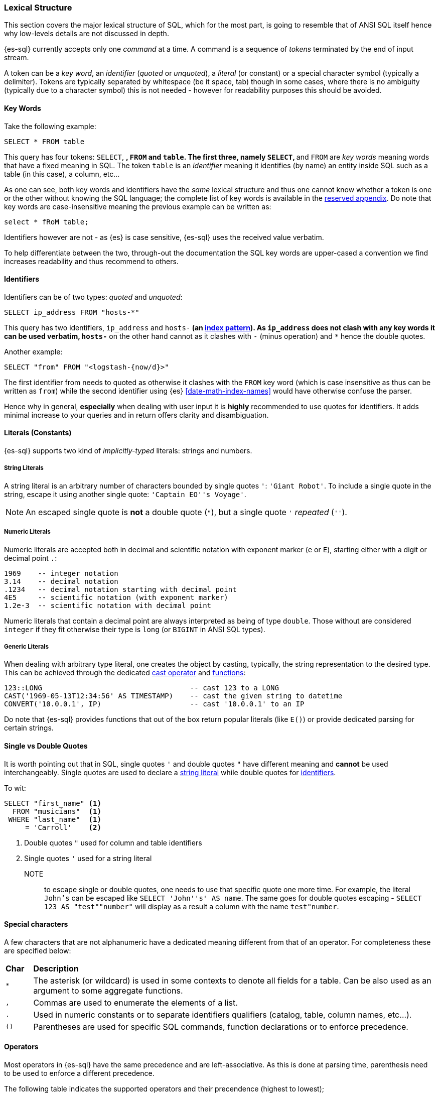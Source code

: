 [role="xpack"]
[testenv="basic"]
[[sql-lexical-structure]]
=== Lexical Structure

This section covers the major lexical structure of SQL, which for the most part, is going to resemble that of ANSI SQL itself hence why low-levels details are not discussed in depth.

{es-sql} currently accepts only one _command_ at a time. A command is a sequence of _tokens_ terminated by the end of input stream.

A token can be a __key word__, an _identifier_ (_quoted_ or _unquoted_), a _literal_ (or constant) or a special character symbol (typically a delimiter). Tokens are typically separated by whitespace (be it space, tab) though in some cases, where there is no ambiguity (typically due to a character symbol) this is not needed - however for readability purposes this should be avoided.

[[sql-syntax-keywords]]
==== Key Words

Take the following example:

[source, sql]
----
SELECT * FROM table
----

This query has four tokens: `SELECT`, `*`, `FROM` and `table`. The first three, namely `SELECT`, `*` and `FROM` are __key words__ meaning words that have a fixed meaning in SQL. The token `table` is an _identifier_ meaning it identifies (by name) an entity inside SQL such as a table (in this case), a column, etc...

As one can see, both key words and identifiers have the _same_ lexical structure and thus one cannot know whether a token is one or the other without knowing the SQL language; the complete list of key words is available in the <<sql-syntax-reserved, reserved appendix>>.
Do note that key words are case-insensitive meaning the previous example can be written as:

[source, sql]
----
select * fRoM table;
----

Identifiers however are not - as {es} is case sensitive, {es-sql} uses the received value verbatim.

To help differentiate between the two, through-out the documentation the SQL key words are upper-cased a convention we find increases readability and thus recommend to others.

[[sql-syntax-identifiers]]
==== Identifiers

Identifiers can be of two types: __quoted__ and __unquoted__:

[source, sql]
----
SELECT ip_address FROM "hosts-*"
----

This query has two identifiers, `ip_address` and `hosts-*` (an <<multi-index,index pattern>>). As `ip_address` does not clash with any key words it can be used verbatim, `hosts-*` on the other hand cannot as it clashes with `-` (minus operation) and `*` hence the double quotes.

Another example:

[source, sql]
----
SELECT "from" FROM "<logstash-{now/d}>"
----

The first identifier from needs to quoted as otherwise it clashes with the `FROM` key word (which is case insensitive as thus can be written as `from`) while the second identifier using {es} <<date-math-index-names>> would have otherwise confuse the parser.

Hence why in general, *especially* when dealing with user input it is *highly* recommended to use quotes for identifiers. It adds minimal increase to your queries and in return offers clarity and disambiguation.

[[sql-syntax-literals]]
==== Literals (Constants)

{es-sql} supports two kind of __implicitly-typed__ literals: strings and numbers.

[[sql-syntax-string-literals]]
[float]
===== String Literals

A string literal is an arbitrary number of characters bounded by single quotes `'`: `'Giant Robot'`. 
To include a single quote in the string, escape it using another single quote: `'Captain EO''s Voyage'`. 

NOTE: An escaped single quote is *not* a double quote (`"`), but a single quote `'` _repeated_ (`''`).

[sql-syntax-numeric-literals]
[float]
===== Numeric Literals

Numeric literals are accepted both in decimal and scientific notation with exponent marker (`e` or `E`), starting either with a digit or decimal point `.`:

[source, sql]
----
1969    -- integer notation
3.14    -- decimal notation
.1234   -- decimal notation starting with decimal point
4E5     -- scientific notation (with exponent marker)
1.2e-3  -- scientific notation with decimal point
----

Numeric literals that contain a decimal point are always interpreted as being of type `double`. Those without are considered `integer` if they fit otherwise their type is `long` (or `BIGINT` in ANSI SQL types).

[[sql-syntax-generic-literals]]
[float]
===== Generic Literals

When dealing with arbitrary type literal, one creates the object by casting, typically, the string representation to the desired type. This can be achieved through the dedicated <<sql-operators-cast, cast operator>> and <<sql-functions-type-conversion, functions>>:

[source, sql]
----
123::LONG                                   -- cast 123 to a LONG
CAST('1969-05-13T12:34:56' AS TIMESTAMP)    -- cast the given string to datetime
CONVERT('10.0.0.1', IP)                     -- cast '10.0.0.1' to an IP    
----

Do note that {es-sql} provides functions that out of the box return popular literals (like `E()`) or provide dedicated parsing for certain strings.

[[sql-syntax-single-vs-double-quotes]]
==== Single vs Double Quotes

It is worth pointing out that in SQL, single quotes `'` and double quotes `"` have different meaning and *cannot* be used interchangeably.
Single quotes are used to declare a <<sql-syntax-string-literals, string literal>> while double quotes for <<sql-syntax-identifiers, identifiers>>.

To wit:

[source, sql]
----
SELECT "first_name" <1>
  FROM "musicians"  <1>
 WHERE "last_name"  <1>
     = 'Carroll'    <2>
----

<1> Double quotes `"` used for column and table identifiers
<2> Single quotes `'` used for a string literal

NOTE:: to escape single or double quotes, one needs to use that specific quote one more time. For example, the literal `John's` can be escaped like
`SELECT 'John''s' AS name`. The same goes for double quotes escaping - `SELECT 123 AS "test""number"` will display as a result a column with the name `test"number`.

[[sql-syntax-special-chars]]
==== Special characters

A few characters that are not alphanumeric have a dedicated meaning different from that of an operator. For completeness these are specified below:


[cols="^m,^15"]

|===

s|Char
s|Description

|* | The asterisk (or wildcard) is used in some contexts to denote all fields for a table. Can be also used as an argument to some aggregate functions.
|, | Commas are used to enumerate the elements of a list.
|. | Used in numeric constants or to separate identifiers qualifiers (catalog, table, column names, etc...).
|()| Parentheses are used for specific SQL commands, function declarations or to enforce precedence.
|===

[[sql-syntax-operators]]
==== Operators

Most operators in {es-sql} have the same precedence and are left-associative. As this is done at parsing time, parenthesis need to be used to enforce a different precedence.

The following table indicates the supported operators and their precendence (highest to lowest);

[cols="^2m,^,^3"]

|===

s|Operator/Element
s|Associativity
s|Description

|.
|left
|qualifier separator

|::
|left
|PostgreSQL-style type cast

|+ - 
|right
|unary plus and minus (numeric literal sign)

|* / %
|left
|multiplication, division, modulo

|+ -
|left
|addition, substraction

|BETWEEN IN LIKE
|
|range containment, string matching

|< > <= >= = <=> <> !=
|
|comparison

|NOT
|right
|logical negation

|AND
|left
|logical conjunction

|OR
|left
|logical disjunction

|===


[[sql-syntax-comments]]
==== Comments

{es-sql} allows comments which are sequence of characters ignored by the parsers.

Two styles are supported:

Single Line:: Comments start with a double dash `--` and continue until the end of the line.
Multi line:: Comments that start with `/*` and end with `*/` (also known as C-style). 


[source, sql]
----
-- single line comment
/* multi
   line
   comment
   that supports /* nested comments */
   */
----

